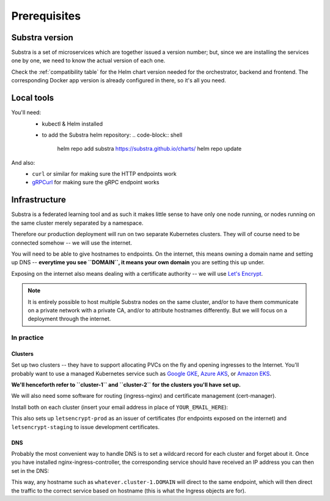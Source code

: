 *************
Prerequisites
*************

Substra version
===============

Substra is a set of microservices which are together issued a version number; but, since we are installing the services one by one, we need to know the actual version of each one.

Check the :ref:`compatibility table` for the Helm chart version needed for the orchestrator, backend and frontend. The corresponding Docker app version is already configured in there, so it's all you need.

Local tools
===========

You'll need:
 - kubectl & Helm installed
 .. Leaving those purposefully unlinked because if you need a link you're definitively not ready for the rest of this
 - to add the Substra helm repository:
   .. code-block:: shell
     helm repo add substra https://substra.github.io/charts/
     helm repo update

And also:
 - ``curl`` or similar for making sure the HTTP endpoints work 
 - `gRPCurl <https://github.com/fullstorydev/grpcurl>`_ for making sure the gRPC endpoint works


Infrastructure
==============

Substra is a federated learning tool and as such it makes little sense to have only one node running, or nodes running on the same cluster merely separated by a namespace.

Therefore our production deployment will run on two separate Kubernetes clusters. They will of course need to be connected somehow -- we will use the internet.

You will need to be able to give hostnames to endpoints. On the internet, this means owning a domain name and setting up DNS -- **everytime you see ``DOMAIN``, it means your own domain** you are setting this up under.

Exposing on the internet also means dealing with a certificate authority -- we will use `Let's Encrypt <https://letsencrypt.org/>`__.

.. note::
   It is entirely possible to host multiple Substra nodes on the same cluster, and/or to have them communicate on a private network with a private CA, and/or to attribute hostnames differently. But we will focus on a deployment through the internet.


In practice
-----------

Clusters
^^^^^^^^

Set up two clusters -- they have to support allocating PVCs on the fly and opening ingresses to the Internet. You'll probably want to use a managed Kubernetes service such as `Google GKE <https://cloud.google.com/kubernetes-engine>`__, `Azure AKS <https://azure.microsoft.com/en-us/products/kubernetes-service>`__, or `Amazon EKS <https://aws.amazon.com/eks/>`__. 

**We'll henceforth refer to ``cluster-1`` and ``cluster-2`` for the clusters you'll have set up.**

We will also need some software for routing (ingress-nginx) and certificate management (cert-manager). 

Install both on each cluster (insert your email address in place of ``YOUR_EMAIL_HERE``):

.. code-block::shell
   helm upgrade --install ingress-nginx ingress-nginx \
     --repo https://kubernetes.github.io/ingress-nginx \
     --namespace ingress-nginx --create-namespace
   
   helm upgrade --install \
     cert-manager cert-manager \
     --repo https://charts.jetstack.io \
     --namespace cert-manager \
     --create-namespace \
     --set installCRDs=true

   kubectl apply -f - << "EOF"
   apiVersion: cert-manager.io/v1
   kind: ClusterIssuer
   metadata:
     name: letsencrypt-staging
   spec:
     acme:
       server: https://acme-staging-v02.api.letsencrypt.org/directory
       email: YOUR_EMAIL_HERE
       privateKeySecretRef:
         name: letsencrypt-staging
       solvers:
         - http01:
             ingress:
               class: nginx
   ---
   apiVersion: cert-manager.io/v1
   kind: ClusterIssuer
   metadata:
     name: letsencrypt-prod
   spec:
     acme:
       server: https://acme-v02.api.letsencrypt.org/directory
       email: YOUR_EMAIL_HERE
       privateKeySecretRef:
         name: letsencrypt-prod
       solvers:
         - http01:
             ingress:
               class: nginx
   EOF

This also sets up ``letsencrypt-prod`` as an issuer of certificates (for endpoints exposed on the internet) and ``letsencrypt-staging`` to issue development certificates.

DNS
^^^

Probably the most convenient way to handle DNS is to set a wildcard record for each cluster and forget about it. Once you have installed nginx-ingress-controller, the corresponding service should have received an IP address you can then set in the DNS:

.. code-block::
   :caption: DNS zone file for ``DOMAIN``
   *.cluster-1 300 IN A NGINX_1_IP
   *.cluster-2 300 IN A NGINX_2_IP

This way, any hostname such as ``whatever.cluster-1.DOMAIN`` will direct to the same endpoint, which will then direct the traffic to the correct service based on hostname (this is what the Ingress objects are for).

